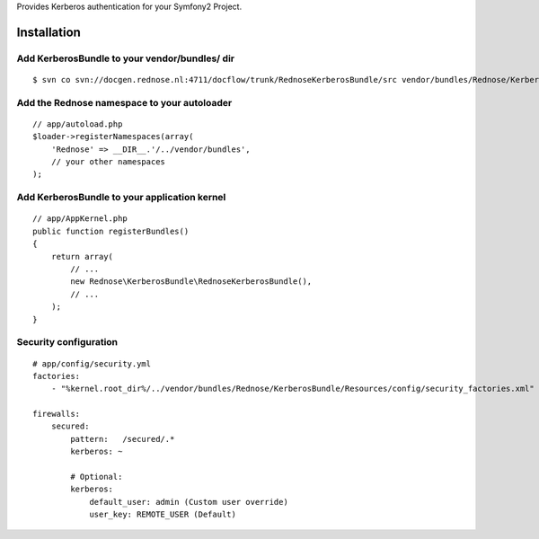 Provides Kerberos authentication for your Symfony2 Project.

Installation
============

Add KerberosBundle to your vendor/bundles/ dir
----------------------------------------------

::

    $ svn co svn://docgen.rednose.nl:4711/docflow/trunk/RednoseKerberosBundle/src vendor/bundles/Rednose/KerberosBundle

Add the Rednose namespace to your autoloader
--------------------------------------------

::

    // app/autoload.php
    $loader->registerNamespaces(array(
        'Rednose' => __DIR__.'/../vendor/bundles',
        // your other namespaces
    );

Add KerberosBundle to your application kernel
---------------------------------------------

::

    // app/AppKernel.php
    public function registerBundles()
    {
        return array(
            // ...
            new Rednose\KerberosBundle\RednoseKerberosBundle(),
            // ...
        );
    }

Security configuration
----------------------

::

    # app/config/security.yml
    factories:
        - "%kernel.root_dir%/../vendor/bundles/Rednose/KerberosBundle/Resources/config/security_factories.xml"

    firewalls:
        secured:
            pattern:   /secured/.*
            kerberos: ~

            # Optional:
            kerberos:
                default_user: admin (Custom user override)
                user_key: REMOTE_USER (Default)
